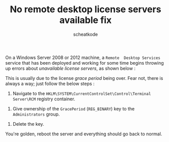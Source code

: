 #+TITLE:        No remote desktop license servers available fix
#+AUTHOR:       scheatkode
#+EMAIL:        scheatkode@gmail.com
#+DESCRIPTION:  This is how to fix the "remote desktop license servers
#+DESCRIPTION+: available" error message.
#+STARTUP:      inlineimages align shrink
#+PROPERTY:     header-args :tangle no :comments link #:results none

#+begin_center
             [[file:../../_assets/xkcd/windows.png]]
#+end_center

On a  Windows Server 2008 or  2012 machine, a =Remote  Desktop Services= service
that has  been deployed and  working for some  time begins throwing  up errors
about /unavailable license servers/, as shown below :

#+begin_center
             [[file:../../_assets/figures/figure--rds-error.jpg]]
#+end_center

This is usually due to the license /grace period/ being over. Fear not, there is
always a way; just follow the below steps :

1. Navigate  to the  ~HKLM\SYSTEM\CurrentControlSet\Control\Terminal Server\RCM~
   registry container.

#+begin_center
             [[file:../../_assets/figures/figure--registry-rds-grace-period.jpg]]
#+end_center

2. Give  ownership of the  ~GracePeriod~ (=REG_BINARY=) key to  the =Administrators=
   group.

#+begin_center
             [[file:../../_assets/figures/figure--registry-ownership-taking.jpg]]
#+end_center

3. Delete the key.

You're golden, reboot the server and everything should go back to normal.
